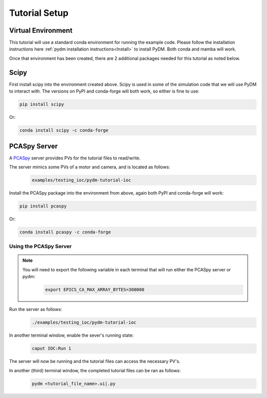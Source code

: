 .. _Setup:

Tutorial Setup
==========================

Virtual Environment
--------------------

This tutorial will use a standard conda environment for running the example code. Please follow the installation
instructions here :ref:`pydm installation instructions<Install>` to install PyDM. Both conda and mamba will work.

Once that environment has been created, there are 2 additional packages needed for this tutorial as noted below.

Scipy
------

First install scipy into the environment created above. Scipy is used in some of the simulation code that we will
use PyDM to interact with. The versions on PyPI and conda-forge will both work, so either is fine to use:

.. code-block:: bash

  pip install scipy

Or:

.. code-block:: bash

  conda install scipy -c conda-forge


PCASpy Server
---------------

A `PCASpy <https://pcaspy.readthedocs.io/en/latest/>`_ server provides PVs for the tutorial files to read/write.

The server mimics some PVs of a motor and camera, and is located as follows:
 .. code-block:: bash

    examples/testing_ioc/pydm-tutorial-ioc

Install the PCASpy package into the environment from above, again both PyPI and conda-forge will work:

.. code-block:: bash

  pip install pcaspy

Or:

.. code-block:: bash

  conda install pcaspy -c conda-forge

Using the PCASpy Server
^^^^^^^^^^^^^^^^^^^^^^^^^

.. note::
    You will need to export the following variable in each terminal that will run either the PCASpy server or pydm:
     .. code-block:: bash

       export EPICS_CA_MAX_ARRAY_BYTES=300000

Run the server as follows:
 .. code-block:: bash

    ./examples/testing_ioc/pydm-tutorial-ioc

In another terminal window, enable the sever's running state:
 .. code-block:: bash

    caput IOC:Run 1

The server will now be running and the tutorial files can access the necessary PV's.

In another (third) terminal window, the completed tutorial files can be ran as follows:
 .. code-block:: bash

    pydm <tutorial_file_name>.ui|.py
